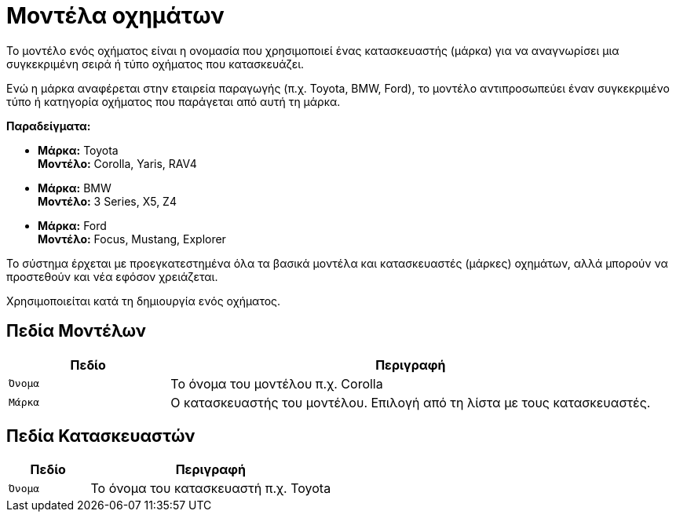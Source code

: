 = Μοντέλα οχημάτων

Το μοντέλο ενός οχήματος είναι η ονομασία που χρησιμοποιεί ένας κατασκευαστής (μάρκα) για να αναγνωρίσει μια συγκεκριμένη σειρά ή τύπο οχήματος που κατασκευάζει.

Ενώ η μάρκα αναφέρεται στην εταιρεία παραγωγής (π.χ. Toyota, BMW, Ford), το μοντέλο αντιπροσωπεύει έναν συγκεκριμένο τύπο ή κατηγορία οχήματος που παράγεται από αυτή τη μάρκα.

*Παραδείγματα:*

* *Μάρκα:* Toyota +
  *Μοντέλο:* Corolla, Yaris, RAV4
* *Μάρκα:* BMW +
  *Μοντέλο:* 3 Series, X5, Z4
* *Μάρκα:* Ford +
  *Μοντέλο:* Focus, Mustang, Explorer

Το σύστημα έρχεται με προεγκατεστημένα όλα τα βασικά μοντέλα και κατασκευαστές (μάρκες) οχημάτων, αλλά μπορούν να προστεθούν και νέα εφόσον χρειάζεται.

Χρησιμοποιείται κατά τη δημιουργία ενός οχήματος.

== Πεδία Μοντέλων

[options="header", cols="1m,3a"]
|===
|Πεδίο|Περιγραφή
|Όνομα|Το όνομα του μοντέλου π.χ. Corolla
|Μάρκα|Ο κατασκευαστής του μοντέλου. Επιλογή από τη λίστα με τους κατασκευαστές.
|===

== Πεδία Κατασκευαστών

[options="header", cols="1m,3a"]
|===
|Πεδίο|Περιγραφή
|Όνομα|Το όνομα του κατασκευαστή π.χ. Toyota
|===